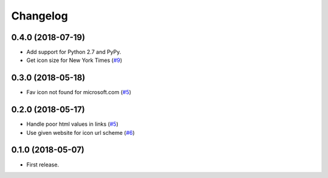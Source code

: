 .. :changelog:

Changelog
---------

0.4.0 (2018-07-19)
++++++++++++++++++

* Add support for Python 2.7 and PyPy.
* Get icon size for New York Times (`#9 <https://github.com/scottwernervt/favicon/issues/9>`_)

0.3.0 (2018-05-18)
++++++++++++++++++

* Fav icon not found for microsoft.com (`#5 <https://github.com/scottwernervt/favicon/issues/7>`_)

0.2.0 (2018-05-17)
++++++++++++++++++

* Handle poor html values in links (`#5 <https://github.com/scottwernervt/favicon/issues/5>`_)
* Use given website for icon url scheme (`#6 <https://github.com/scottwernervt/favicon/issues/6>`_)

0.1.0 (2018-05-07)
++++++++++++++++++

* First release.
